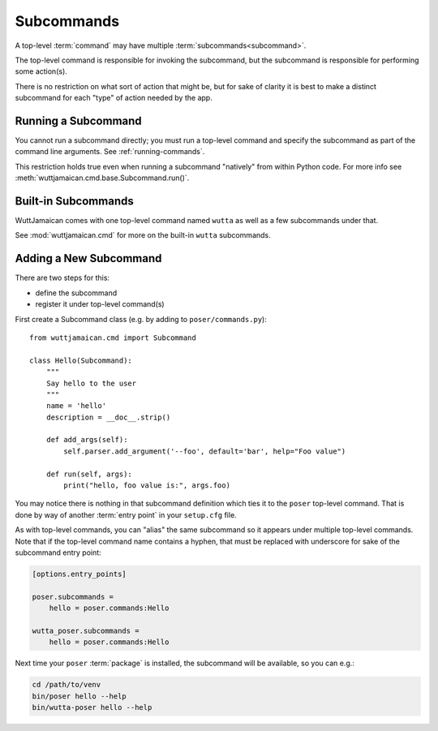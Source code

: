 
Subcommands
===========

A top-level :term:`command` may have multiple
:term:`subcommands<subcommand>`.

The top-level command is responsible for invoking the subcommand, but
the subcommand is responsible for performing some action(s).

There is no restriction on what sort of action that might be, but for
sake of clarity it is best to make a distinct subcommand for each
"type" of action needed by the app.


Running a Subcommand
--------------------

You cannot run a subcommand directly; you must run a top-level command
and specify the subcommand as part of the command line arguments.  See
:ref:`running-commands`.

This restriction holds true even when running a subcommand "natively"
from within Python code.  For more info see
:meth:`wuttjamaican.cmd.base.Subcommand.run()`.


Built-in Subcommands
--------------------

WuttJamaican comes with one top-level command named ``wutta`` as well
as a few subcommands under that.

See :mod:`wuttjamaican.cmd` for more on the built-in ``wutta``
subcommands.


.. _adding-subcommands:

Adding a New Subcommand
-----------------------

There are two steps for this:

* define the subcommand
* register it under top-level command(s)

First create a Subcommand class (e.g. by adding to
``poser/commands.py``)::

   from wuttjamaican.cmd import Subcommand

   class Hello(Subcommand):
       """
       Say hello to the user
       """
       name = 'hello'
       description = __doc__.strip()

       def add_args(self):
           self.parser.add_argument('--foo', default='bar', help="Foo value")

       def run(self, args):
           print("hello, foo value is:", args.foo)

You may notice there is nothing in that subcommand definition which
ties it to the ``poser`` top-level command.  That is done by way of
another :term:`entry point` in your ``setup.cfg`` file.

As with top-level commands, you can "alias" the same subcommand so
it appears under multiple top-level commands.  Note that if the
top-level command name contains a hyphen, that must be replaced
with underscore for sake of the subcommand entry point:

.. code-block:: ini

   [options.entry_points]

   poser.subcommands =
       hello = poser.commands:Hello

   wutta_poser.subcommands =
       hello = poser.commands:Hello

Next time your ``poser`` :term:`package` is installed, the subcommand
will be available, so you can e.g.:

.. code-block:: sh

   cd /path/to/venv
   bin/poser hello --help
   bin/wutta-poser hello --help
